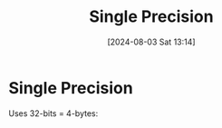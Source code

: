 :PROPERTIES:
:ID:       927f4ddf-8c9b-454c-b4cd-54cc2e184d11
:END:
#+title: Single Precision
#+date: [2024-08-03 Sat 13:14]
#+STARTUP: latexpreview
* Single Precision
Uses 32-bits = 4-bytes:
\begin{table}
\caption[]{\label{tab:Bits}}
\begin{tabular}{|c|c|c|c|}
\hline
bits & 32 (1-bit) & 24-31 (8-bits) & 1-23 (23-bits) \\ \hline
     & sign       & exponent       & mantisa \\
\hline
\end{tabular}
\end{table}
